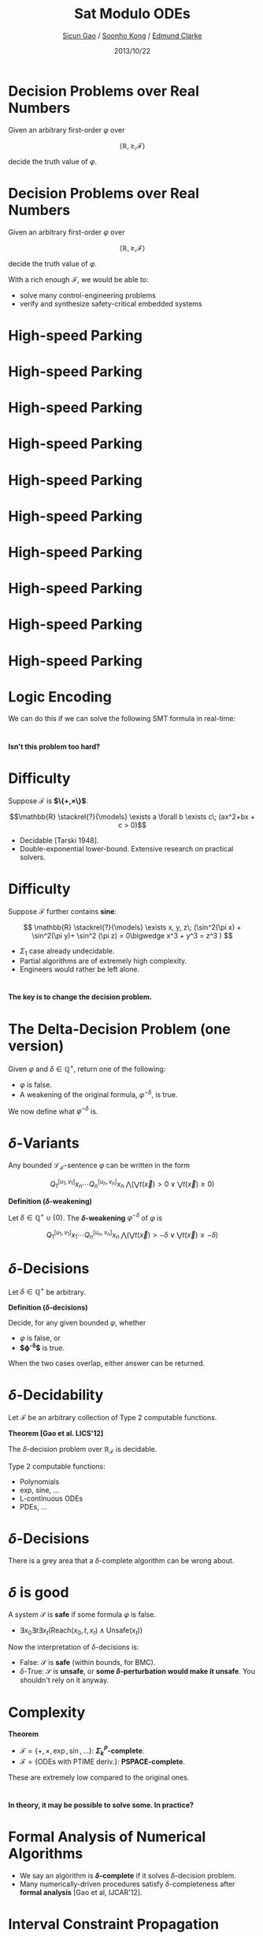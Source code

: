 #+Title: Sat Modulo ODEs
#+Author: [[http://www.cs.cmu.edu/~sicung][Sicun Gao]] / [[http://www.cs.cmu.edu/~soonhok][Soonho Kong]] / [[http://www.cs.cmu.edu/~emc][Edmund Clarke]]
#+Date: 2013/10/22
#+REVEAL_Title_Img: ./img/ode_logo.svg
#+REVEAL_Title_Img_Width:  570px
#+REVEAL_Title_Top_Margin: 200px
#+REVEAL_Venue: FMCAD'13
#+REVEAL_Webpage: http://dreal.cs.cmu.edu
#+Email:
#+Creator:
#+REVEAL_TRANS: none
#+REVEAL_THEME: sean
#+REVEAL_HLEVEL: 3
#+REVEAL_EXTRA_CSS:../reveal.js/lib/css/solarized_dark.css
#+REVEAL_HEAD_PREAMBLE: <script type="text/javascript">MathJax.Hub.Config({"HTML-CSS": {scale: 100 }})</script>
#+OPTIONS: toc:nil reveal_mathjax:t num:nil reveal_center:nil reveal_control:nil
#+OPTIONS: reveal_rolling_links:nil
#+OPTIONS: reveal_width:950 reveal_height:700
#+REVEAL_MARGIN: 0.1
#+REVEAL_MIN_SCALE: 0.5
#+REVEAL_MAX_SCALE: 2.5

* Decision Problems over Real Numbers

Given an arbitrary first-order $\varphi$ over

$$\langle \mathbb{R}, \geq, \mathcal{F}\rangle$$

decide the truth value of $\varphi$.

* Decision Problems over Real Numbers

Given an arbitrary first-order $\varphi$ over

$$\langle \mathbb{R}, \geq, \mathcal{F}\rangle$$

decide the truth value of $\varphi$.

#+REVEAL_HTML: <br/><br/>

With a rich enough $\mathcal{F}$, we would be able to:

 - solve many control-engineering problems
 - verify and synthesize safety-critical embedded systems

* High-speed Parking
* High-speed Parking
#+REVEAL_HTML: <video data-autoplay width="640" height="480" controls><source src="video/parking.mp4" type="video/mp4">Your browser does not support the video tag.</video>
* High-speed Parking
[[./img/car1.svg]]

* High-speed Parking
[[./img/car2.svg]]

* High-speed Parking
[[./img/car3.svg]]

* High-speed Parking
[[./img/car4.svg]]

* High-speed Parking
[[./img/car5.svg]]

* High-speed Parking
[[./img/car6.svg]]

* High-speed Parking
[[./img/car7.svg]]

* High-speed Parking
#+attr_html: :width 800px
[[./img/car_diagram.png]]

* Logic Encoding

We can do this if we can solve the following SMT formula in real-time:

\begin{eqnarray*}
& &\mathsf{speedup}(\vec{x}_0)\wedge \left(\vec x_1 = \vec{x}_0 + \int_0^{t_1} \mathsf{speeding}(s)\mathrm{d}s\right)\bigwedge\\
& &\mathsf{steer}(\vec x_1, \vec x_2)\wedge \left(\vec x_3 = \vec x_2 + \int_0^{t_2}\mathsf{turning}(s)\mathrm{d}s\right)\bigwedge\\
& &\mathsf{brake}(\vec x_3, \vec x_4)\wedge \left(\vec x_5 = \vec x_4 + \int_0^{t_3}\mathsf{drifting}(s)\mathrm{d}s\right)\bigwedge \mathsf{parked}(\vec x_5)
\end{eqnarray*}

* $\text{}$
#+REVEAL_HTML: <h2>
*Isn't this problem too hard?*
#+REVEAL_HTML: </h2>

* Difficulty

Suppose $\mathcal{F}$ is *$\{+,\times\}$*.

$$\mathbb{R} \stackrel{?}{\models} \exists a \forall b \exists c\; (ax^2+bx + c > 0)$$

 - Decidable [Tarski 1948].
 -  Double-exponential lower-bound. Extensive research on practical solvers.

* Difficulty
Suppose $\mathcal{F}$ further contains *sine*:

$$
\mathbb{R} \stackrel{?}{\models} \exists x, y, z\; (\sin^2(\pi x) + \sin^2(\pi y)+
\sin^2 (\pi z) = 0\bigwedge x^3 + y^3 = z^3 )
$$

 - $\Sigma_1$ case already undecidable.
 - Partial algorithms are of extremely high complexity.
 - Engineers would rather be left alone.

* $\text{}$
#+REVEAL_HTML: <h2>
*The key is to change the decision problem.*
#+REVEAL_HTML: </h2>

* The Delta-Decision Problem (one version)
Given $\varphi$ and $\delta\in \mathbb{Q}^+$, return one of the following:
 - $\varphi$ is false.
 - A weakening of the original formula, $\varphi^{-\delta}$, is true.

#+REVEAL_HTML: <br/><br/><br/><br/>
We now define what $\varphi^{-\delta}$ is.

* $\delta$-Variants

Any bounded $\mathcal{L}_{\mathcal{F}}$-sentence $\varphi$ can be
written in the form

$$Q_1^{[u_1, v_1]} x_n\cdots Q_n^{[u_n, v_n]}
x_n\;\bigwedge (\bigvee t(\vec x)>0 \vee \bigvee t(\vec x)\geq 0)$$

#+REVEAL_HTML: <div class="theorem">
*Definition ($\delta$-weakening)*

Let $\delta\in \mathbb{Q}^+\cup \{0\}$. The
*$\delta$-weakening* $\varphi^{-\delta}$ of $\varphi$ is

 $$Q_1^{[u_1,v_1]} x_1 \cdots Q_n^{[u_n,v_n]} x_n\;\bigwedge (\bigvee
 t(\vec x)>-\delta \vee \bigvee t(\vec x)\geq -\delta)$$
#+REVEAL_HTML: </div>

* $\delta$-Decisions

Let $\delta\in\mathbb{Q}^+$ be arbitrary.

#+REVEAL_HTML: <div class="theorem">
*Definition ($\delta$-decisions)*

Decide, for any given bounded $\varphi$, whether

 - $\varphi$ is false, or
 - *$\varphi^{-\delta}$* is true.

When the two cases overlap, either answer can be returned.
#+REVEAL_HTML: </div>

* $\delta$-Decidability

Let $\mathcal{F}$ be an arbitrary collection of Type 2 computable
functions.

#+REVEAL_HTML: <div class="theorem">
*Theorem [Gao et al. LICS'12]*

 The $\delta$-decision problem over $\mathbb{R}_{\mathcal{F}}$ is
decidable.
#+REVEAL_HTML: </div>

Type 2 computable functions:
 - Polynomials
 -  exp, sine, ...
 -  L-continuous ODEs
 -  PDEs, ...

* $\delta$-Decisions

There is a grey area that a $\delta$-complete algorithm can be wrong
about.
#+REVEAL_HTML: <br/><br/>

#+attr_html: :height 280px
[[./img/sat.svg]]
#+attr_html: :height 280px
[[./img/delta.svg]]

* $\delta$ is good

A system $\mathcal{S}$ is *safe* if some formula $\varphi$ is false.
 - $\exists x_0 \exists t\exists x_t (\mathsf{Reach}(x_0, t, x_t) \wedge \mathsf{Unsafe}(x_t))$

#+REVEAL_HTML: <br/>

Now the interpretation of $\delta$-decisions is:
 - False: $\mathcal{S}$ is *safe* (within bounds,
   for BMC).
 - $\delta$-True: $\mathcal{S}$ is *unsafe*, or *some
   $\delta$-perturbation would make it unsafe*. You shouldn't rely on it anyway.

* Complexity

#+REVEAL_HTML: <div class="theorem">
*Theorem*
 - $\mathcal{F} = \{+,\times, \exp, \sin, ...\}$:
   *$\Sigma^P_k$-complete*.
 - $\mathcal{F} = \{\text{ODEs with }\mathsf{PTIME} \text{ deriv.}\}$:
   *$\mathsf{PSPACE}$-complete*.
#+REVEAL_HTML: </div>

These are extremely low compared to the original ones.

* $\text{}$
#+REVEAL_HTML: <h2>
*In theory, it may be possible to solve some. In practice?*
#+REVEAL_HTML: </h2>

* Formal Analysis of Numerical Algorithms

 - We say an algorithm is *$\delta$-complete* if it solves
   $\delta$-decision problem.
 - Many numerically-driven procedures satisfy $\delta$-completeness
   after *formal analysis* [Gao et al, IJCAR'12].

* Interval Constraint Propagation

 - Contract big initial interval boxes to small ones that cover solutions.
 - If some constraints are satisfiable, then the interval relaxations always have overlapping boxes.

#+attr_html: :width 380px
[[./img/icp.svg]]

* Interval Constraint Propagation

  $$\exists x, y \in [0.5, 1.0] : y = \color{blue}{\sin(x)} \land y = \color{green}{\mathrm{atan}}(x)$$

#+begin_html
  <iframe src="http://dreal.cs.cmu.edu/presentation/20130612_2/icp_action_unsat.html" style="width:100%; height:470px;"></iframe>
#+end_html

* $\delta$-Completeness of ICP
We gave conditions for a pruning operator to be *well-defined*,
formalizing practical implementation strategies used in ICP.

#+REVEAL_HTML: <div class="theorem">
*Theorem [Gao et al. IJCAR'12]*

DPLL(ICP) is $\delta$-complete *iff* its pruning operators are well-defined.
#+REVEAL_HTML: </div>

* $\text{}$
#+REVEAL_HTML: <h2>
*We now go into the details of ODE solving.*
#+REVEAL_HTML: </h2>

* Handling Differential Equations
An ODE system

$$ \frac{\mathrm{d}\vec{x}}{\mathrm{d}t} = \vec{f}(\vec{x}, t) $$

when put in Picard–Lindelöf form:

$$
\vec{x}_t = \vec{x}_0 + \int_0^t f(\vec{x}, s) \mathrm{d}s
$$

is seen as a constraint between $\vec x_0, \vec x_t$, and $t$.

* ODE Pruning

Starting with big intervals for
$$\vec{x}_t, \vec{x}_0, t$$
use the ODE constraints to find smaller intervals for them.

* Forward Pruning (on $X_t$)
#+attr_html: :width 800px
[[./img/X_t_1.svg]]

#+REVEAL_HTML: <div style="font-size:200%">
$$
\Rightarrow
$$
#+REVEAL_HTML: </div>

* Forward Pruning (on $X_t$)
#+attr_html: :width 800px
[[./img/X_t_2.svg]]
#+REVEAL_HTML: <div style="font-size:200%">
$$
\Rightarrow
$$
#+REVEAL_HTML: </div>

* Forward Pruning (on $X_t$)
#+attr_html: :width 800px
[[./img/X_t_3.svg]]
#+REVEAL_HTML: <div style="font-size:200%">
$$
\Rightarrow
$$
#+REVEAL_HTML: </div>

* Forward Pruning (on $X_t$)
#+attr_html: :width 800px
[[./img/X_t_4.svg]]
#+REVEAL_HTML: <div style="font-size:200%">
$$
\Rightarrow
$$
#+REVEAL_HTML: </div>

* Forward Pruning (on $X_t$)
#+attr_html: :width 800px
[[./img/X_t_5.svg]]
#+REVEAL_HTML: <div style="font-size:200%">
$$
\Rightarrow
$$
#+REVEAL_HTML: </div>

* Backward Pruning (on $X_0$)
#+attr_html: :width 800px
[[./img/X_0_1.svg]]
#+REVEAL_HTML: <div style="font-size:200%">
$$
\Leftarrow
$$
#+REVEAL_HTML: </div>

* Backward Pruning (on $X_0$)
#+attr_html: :width 800px
[[./img/X_0_2.svg]]
#+REVEAL_HTML: <div style="font-size:200%">
$$
\Leftarrow
$$
#+REVEAL_HTML: </div>

* Backward Pruning (on $X_0$)
#+attr_html: :width 800px
[[./img/X_0_3.svg]]
#+REVEAL_HTML: <div style="font-size:200%">
$$
\Leftarrow
$$
#+REVEAL_HTML: </div>

* Time Pruning (on $T$)
#+attr_html: :width 800px
[[./img/X_time_1.svg]]

* Time Pruning (on $T$)
#+attr_html: :width 800px
[[./img/X_time_2.svg]]

* Time Pruning (on $T$)
#+attr_html: :width 800px
[[./img/X_time_3.svg]]

* Pruning with Invariant
#+attr_html: :width 800px
[[./img/inv_1.svg]]
* Pruning with Invariant
#+attr_html: :width 800px
[[./img/inv_2.svg]]

* Pruning with Invariant
#+attr_html: :width 800px
[[./img/inv_3.svg]]

* Pruning with Invariant
#+attr_html: :width 800px
[[./img/inv_4.svg]]

* Tool
 - Open-source at http://dreal.cs.cmu.edu
 - Nonlinear ODEs, and of course, polynomials, transcendental
   functions, etc.
 - Formulas with hundreds of nonlinear ODEs have been solved.

  [[./img/dReal_snap.png]]

* Experiments

#+attr_html: :width 900px
[[./img/cardiac.png]]

* Experiments

#+begin_html
<iframe src="http://dreal.cs.cmu.edu/presentation/20130612/cardiac.smt2.html"
style="width:800px; height:480px;
margin-left:auto; margin-right:auto;
padding:0"></iframe>
#+end_html

* Experiments

#+attr_html: :width 900px
[[./img/prostate.png]]

#+REVEAL_HTML: </td></tr></table>

* Experiments
#+attr_html: :height 550px
[[./img/exp.png]]

* Conclusion
#+REVEAL_HTML: <video data-autoplay width="400" height="300" controls><source src="video/parking.mp4" type="video/mp4">Your browser does not support the video tag.</video><br/><br>

* Conclusion

#+attr_html: :width 400px
[[./img/car_still.png]]

#+REVEAL_HTML: <h2>
*This is not much harder than SAT solving.*
#+REVEAL_HTML: </h2>
